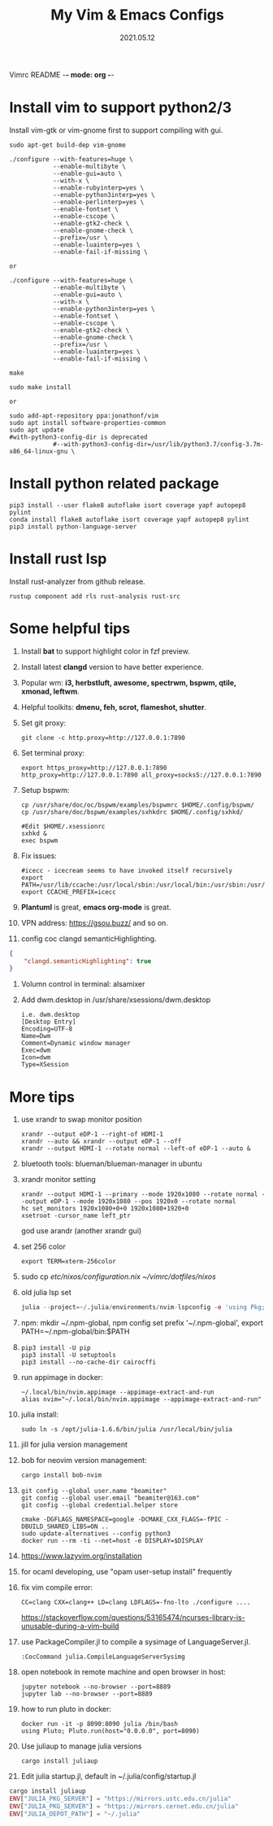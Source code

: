 Vimrc README -*- mode: org -*-

#+TITLE: My Vim & Emacs Configs
#+AUTUOR: YinJian
#+DATE: 2021.05.12
#+EMAIL: beamiter@163.com
#+KEYWORDS: Vim, Emacs, LSP
#+LANGUAGE: Vimscript, Eclisp

* *Install vim to support python2/3*
Install vim-gtk or vim-gnome first to support compiling with gui.
#+BEGIN_SRC shell
  sudo apt-get build-dep vim-gnome

  ./configure --with-features=huge \
              --enable-multibyte \
              --enable-gui=auto \
              --with-x \
              --enable-rubyinterp=yes \
              --enable-python3interp=yes \
              --enable-perlinterp=yes \
              --enable-fontset \
              --enable-cscope \
              --enable-gtk2-check \
              --enable-gnome-check \
              --prefix=/usr \
              --enable-luainterp=yes \
              --enable-fail-if-missing \

  or

  ./configure --with-features=huge \
              --enable-multibyte \
              --enable-gui=auto \
              --with-x \
              --enable-python3interp=yes \
              --enable-fontset \
              --enable-cscope \
              --enable-gtk2-check \
              --enable-gnome-check \
              --prefix=/usr \
              --enable-luainterp=yes \
              --enable-fail-if-missing \

  make

  sudo make install

  or

  sudo add-apt-repository ppa:jonathonf/vim
  sudo apt install software-properties-common
  sudo apt update
  #with-python3-config-dir is deprecated
              #--with-python3-config-dir=/usr/lib/python3.7/config-3.7m-x86_64-linux-gnu \
#+END_SRC

* *Install python related package*
#+BEGIN_SRC shell
pip3 install --user flake8 autoflake isort coverage yapf autopep8 pylint
conda install flake8 autoflake isort coverage yapf autopep8 pylint
pip3 install python-language-server
#+END_SRC

* *Install rust lsp*
Install rust-analyzer from github release.
#+BEGIN_SRC shell
rustup component add rls rust-analysis rust-src
#+END_SRC

* *Some helpful tips*
1. Install *bat* to support highlight color in fzf preview.
2. Install latest *clangd* version to have better experience.
3. Popular wm: *i3, herbstluft, awesome, spectrwm, bspwm, qtile, xmonad, leftwm*.
4. Helpful toolkits: *dmenu, feh, scrot, flameshot, shutter*.
5. Set git proxy:
   #+begin_src shell
     git clone -c http.proxy=http://127.0.0.1:7890
   #+end_src
6. Set terminal proxy:
   #+begin_src shell
     export https_proxy=http://127.0.0.1:7890 http_proxy=http://127.0.0.1:7890 all_proxy=socks5://127.0.0.1:7890
   #+end_src
7. Setup bspwm:
  #+BEGIN_SRC shell
    cp /usr/share/doc/oc/bspwm/examples/bspwmrc $HOME/.config/bspwm/
    cp /usr/share/doc/bspwm/examples/sxhkdrc $HOME/.config/sxhkd/

    #Edit $HOME/.xsessionrc
    sxhkd &
    exec bspwm
  #+END_SRC
8. Fix issues:
  #+BEGIN_SRC shell
  #icecc - icecream seems to have invoked itself recursively
  export PATH=/usr/lib/ccache:/usr/local/sbin:/usr/local/bin:/usr/sbin:/usr/bin:/sbin:/bin
  export CCACHE_PREFIX=icecc
  #+END_SRC
9. *Plantuml* is great, *emacs org-mode* is great. 
10. VPN address: https://gsou.buzz/ and so on.
11. config coc clangd semanticHighlighting.
#+BEGIN_SRC json 
{
    "clangd.semanticHighlighting": true
}
#+END_SRC
12. Volumn control in terminal: alsamixer
13. Add dwm.desktop in /usr/share/xsessions/dwm.desktop
    #+begin_example
    i.e. dwm.desktop
    [Desktop Entry]
    Encoding=UTF-8
    Name=Dwm
    Comment=Dynamic window manager
    Exec=dwm
    Icon=dwm
    Type=XSession
    #+end_example
* *More tips*
1. use xrandr to swap monitor position
   #+BEGIN_SRC shell
   xrandr --output eDP-1 --right-of HDMI-1
   xrandr --auto && xrandr --output eDP-1 --off
   xrandr --output HDMI-1 --rotate normal --left-of eDP-1 --auto &
   #+END_SRC
2. bluetooth tools: blueman/blueman-manager in ubuntu
3. xrandr monitor setting
 #+BEGIN_SRC shell
   xrandr --output HDMI-1 --primary --mode 1920x1080 --rotate normal --output eDP-1 --mode 1920x1080 --pos 1920x0 --rotate normal
   hc set_monitors 1920x1080+0+0 1920x1080+1920+0
   xsetroot -cursor_name left_ptr
 #+END_SRC
 god use arandr (another xrandr gui)
4. set 256 color
   #+begin_example
   export TERM=xterm-256color
   #+end_example
5. sudo cp /etc/nixos/configuration.nix ~/vimrc/dotfiles/nixos/
6. old julia lsp set
 #+BEGIN_SRC julia
   julia --project=~/.julia/environments/nvim-lspconfig -e 'using Pkg; Pkg.add("LanguageServer")'
 #+END_SRC
7. npm: mkdir ~/.npm-global, npm config set prefix '~/.npm-global', export PATH=~/.npm-global/bin:$PATH
8. 
 #+BEGIN_SRC shell
   pip3 install -U pip
   pip3 install -U setuptools
   pip3 install --no-cache-dir cairocffi
 #+END_SRC
9. run appimage in docker:
 #+BEGIN_SRC shell
   ~/.local/bin/nvim.appimage --appimage-extract-and-run
   alias nvim="~/.local/bin/nvim.appimage --appimage-extract-and-run"
 #+END_SRC
10. julia install: 
 #+BEGIN_SRC shell
   sudo ln -s /opt/julia-1.6.6/bin/julia /usr/local/bin/julia
 #+END_SRC
11. jill for julia version management
12. bob for neovim version management:
 #+BEGIN_SRC shell
   cargo install bob-nvim
 #+END_SRC
13. 
 #+BEGIN_SRC shell
   git config --global user.name "beamiter"
   git config --global user.email "beamiter@163.com"
   git config --global credential.helper store

   cmake -DGFLAGS_NAMESPACE=google -DCMAKE_CXX_FLAGS=-fPIC -DBUILD_SHARED_LIBS=ON ..
   sudo update-alternatives --config python3
   docker run --rm -ti --net=host -e DISPLAY=$DISPLAY
 #+END_SRC
14. https://www.lazyvim.org/installation
15. for ocaml developing, use "opam user-setup install" frequently
16. fix vim compile error:
 #+BEGIN_SRC shell
   CC=clang CXX=clang++ LD=clang LDFLAGS=-fno-lto ./configure ....
 #+END_SRC
 https://stackoverflow.com/questions/53165474/ncurses-library-is-unusable-during-a-vim-build
17. use PackageCompiler.jl to compile a sysimage of LanguageServer.jl.
 #+BEGIN_SRC shell
   :CocCommand julia.CompileLanguageServerSysimg
 #+END_SRC
18. open notebook in remote machine and open browser in host:
 #+BEGIN_SRC shell
   jupyter notebook --no-browser --port=8889
   jupyter lab --no-browser --port=8889
 #+END_SRC
19. how to run pluto in docker:
 #+BEGIN_SRC shell
   docker run -it -p 8090:8090 julia /bin/bash
   using Pluto; Pluto.run(host="0.0.0.0", port=8090)
 #+END_SRC
20. Use juliaup to manage julia versions
 #+BEGIN_SRC shell
   cargo install juliaup
#+END_SRC
38. Edit julia startup.jl, default in ~/.julia/config/startup.jl
#+BEGIN_SRC julia
  cargo install juliaup
  ENV["JULIA_PKG_SERVER"] = "https://mirrors.ustc.edu.cn/julia"
  ENV["JULIA_PKG_SERVER"] = "https://mirrors.cernet.edu.cn/julia"
  ENV["JULIA_DEPOT_PATH"] = "~/.julia"
#+END_SRC

